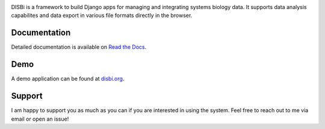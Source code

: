 .. image:: https://img.shields.io/pypi/v/django-disbi.svg
   :target: https://pypi.python.org/pypi/django-disbi
   :alt: Current version on PyPi
    
.. image:: https://readthedocs.org/projects/django-disbi/badge/?version=latest
   :target: http://django-disbi.readthedocs.io/en/latest/?badge=latest
   :alt: Documentation Status

.. image:: https://travis-ci.org/DISBi/django-disbi.svg?branch=master
   :target: https://travis-ci.org/DISBi/django-disbi
   :alt: Build status on Travis-CI

.. image:: docs/source/_static/images/logo.svg
   :width: 400px
   :alt: DISBi Logo

DISBi is a framework to build Django apps for managing and integrating 
systems biology data. It supports data analysis capabilites and data export 
in various file formats directly in the browser.

Documentation
=============

Detailed documentation is available on `Read the Docs`_.

Demo
====

A demo application can be found at `disbi.org <http://www.disbi.org/>`_.

Support
=======

I am happy to support you as much as you can if you are interested in using the system. Feel free to reach out to me via email or open an issue!


.. _Read the Docs: http://django-disbi.readthedocs.io/en/latest/
